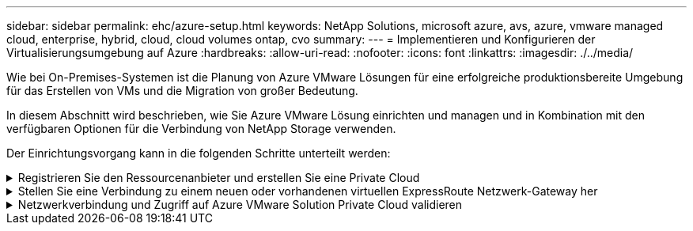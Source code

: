 ---
sidebar: sidebar 
permalink: ehc/azure-setup.html 
keywords: NetApp Solutions, microsoft azure, avs, azure, vmware managed cloud, enterprise, hybrid, cloud, cloud volumes ontap, cvo 
summary:  
---
= Implementieren und Konfigurieren der Virtualisierungsumgebung auf Azure
:hardbreaks:
:allow-uri-read: 
:nofooter: 
:icons: font
:linkattrs: 
:imagesdir: ./../media/


[role="lead"]
Wie bei On-Premises-Systemen ist die Planung von Azure VMware Lösungen für eine erfolgreiche produktionsbereite Umgebung für das Erstellen von VMs und die Migration von großer Bedeutung.

In diesem Abschnitt wird beschrieben, wie Sie Azure VMware Lösung einrichten und managen und in Kombination mit den verfügbaren Optionen für die Verbindung von NetApp Storage verwenden.

Der Einrichtungsvorgang kann in die folgenden Schritte unterteilt werden:

.Registrieren Sie den Ressourcenanbieter und erstellen Sie eine Private Cloud
[%collapsible]
====
Für die Nutzung der Azure VMware Lösung müssen Sie zunächst den Ressourcenanbieter im angegebenen Abonnement registrieren:

. Melden Sie sich im Azure Portal an.
. Wählen Sie im Menü Azure-Portal die Option Alle Services aus.
. Geben Sie im Dialogfeld „Alle Services“ das Abonnement ein, und wählen Sie anschließend Abonnements aus.
. Wählen Sie das Abonnement aus der Abonnementliste aus, um es anzuzeigen.
. Wählen Sie Ressourcenanbieter aus, und geben Sie Microsoft.AVS in die Suche ein.
. Wenn der Ressourcenanbieter nicht registriert ist, wählen Sie Registrieren.
+
image:avs-register-create-pc-1.png[""]

+
image:avs-register-create-pc-2.png[""]

. Nachdem der Ressourcenanbieter registriert ist, erstellen Sie über das Azure-Portal eine Private Cloud für eine Azure VMware-Lösung.
. Melden Sie sich im Azure Portal an.
. Wählen Sie Neue Ressource erstellen.
. Geben Sie im Textfeld „Search the Marketplace“ die Azure VMware Lösung ein und wählen Sie sie aus den Ergebnissen aus.
. Wählen Sie auf der Seite Azure VMware Lösung die Option Erstellen.
. Geben Sie auf der Registerkarte Grundlagen die Werte in die Felder ein, und wählen Sie Überprüfen + Erstellen.


Hinweise:

* Für einen schnellen Start müssen Sie die erforderlichen Informationen während der Planungsphase erfassen.
* Wählen Sie eine vorhandene Ressourcengruppe aus oder erstellen Sie eine neue Ressourcengruppe für die private Cloud. Eine Ressourcengruppe ist ein logischer Container, in dem die Azure Ressourcen implementiert und gemanagt werden.
* Stellen Sie sicher, dass die CIDR-Adresse einzigartig ist und nicht mit anderen virtuellen Azure Netzwerken oder On-Premises-Netzwerken überlappt. Das CIDR stellt das private Cloud-Managementnetzwerk dar und wird für Cluster-Managementservices wie vCenter Server und NSX-T Manager verwendet. NetApp empfiehlt die Verwendung eines Adressspeichers unter /22. In diesem Beispiel wird 10.21.0.0/22 verwendet.


image:avs-register-create-pc-3.png[""]

Die Bereitstellung dauert ungefähr 4 bis 5 Stunden. Nach Abschluss des Prozesses muss überprüft werden, ob die Implementierung erfolgreich war. Greifen Sie über das Azure-Portal auf die Private Cloud zu. Nach Abschluss der Bereitstellung wird ein Status von erfolgreich angezeigt.

Eine Private Cloud für eine Azure VMware Lösung erfordert ein virtuelles Azure Netzwerk. Da die Azure VMware Lösung vCenter vor Ort nicht unterstützt, sind für die Integration in eine vorhandene lokale Umgebung zusätzliche Schritte erforderlich. Zudem ist die Einrichtung einer ExpressRoute-Verbindung und eines virtuellen Netzwerk-Gateways erforderlich. Während Sie warten, bis die Cluster-Bereitstellung abgeschlossen ist, erstellen Sie ein neues virtuelles Netzwerk oder verwenden Sie ein vorhandenes für die Verbindung mit Azure VMware Lösung.

image:avs-register-create-pc-4.png[""]

====
.Stellen Sie eine Verbindung zu einem neuen oder vorhandenen virtuellen ExpressRoute Netzwerk-Gateway her
[%collapsible]
====
Um ein neues Azure Virtual Network (vnet) zu erstellen, wählen Sie die Registerkarte Azure vnet Connect aus. Alternativ können Sie aus dem Azure-Portal eine manuell erstellen mit dem Assistenten zum Erstellen von virtuellen Netzwerken:

. Gehen Sie zur Azure VMware Solution Private Cloud und greifen Sie unter Manage auf Konnektivität zu.
. Wählen Sie Azure vnet Connect aus.
. Um ein neues vnet zu erstellen, wählen Sie die Option Neue erstellen.
+
Mit dieser Funktion kann ein vnet mit der Azure VMware-Lösung Private Cloud verbunden werden. Vnet ermöglicht die Kommunikation zwischen Workloads in diesem virtuellen Netzwerk, indem die erforderlichen Komponenten automatisch erstellt werden (z. B. Sprungbox, Shared Services wie Azure NetApp Files und Cloud Volume ONTAP) in der in Azure VMware Lösung erstellten Private Cloud über ExpressRoute.

+
*Hinweis:* der vnet-Adressraum sollte sich nicht mit der privaten Cloud CIDR überschneiden.

+
image:azure-connect-gateway-1.png[""]

. Geben Sie die Informationen für die neue vnet ein, oder aktualisieren Sie sie, und wählen Sie OK.


image:azure-connect-gateway-2.png[""]

Das vnet mit dem angegebenen Adressbereich und Gateway Subnetz wird in der designierten Abonnement- und Ressourcengruppe erstellt.


NOTE: Wenn Sie ein vnet manuell erstellen, erstellen Sie ein virtuelles Netzwerk-Gateway mit der entsprechenden SKU und ExpressRoute als Gateway-Typ. Nach Abschluss der Implementierung verbinden Sie die ExpressRoute Verbindung mit dem virtuellen Netzwerk-Gateway mit der Private Cloud der Azure VMware Lösung über den Autorisierungsschlüssel. Weitere Informationen finden Sie unter link:https://docs.microsoft.com/en-us/azure/azure-vmware/tutorial-configure-networking#create-a-vnet-manually["Konfigurieren Sie das Networking für Ihre VMware Private Cloud in Azure"].

====
.Netzwerkverbindung und Zugriff auf Azure VMware Solution Private Cloud validieren
[%collapsible]
====
Mit der Azure VMware Lösung können Sie eine Private Cloud nicht über VMware vCenter vor Ort managen. Stattdessen ist zum Herstellen der Verbindung mit der vCenter Instanz der Azure VMware Lösung ein Sprunglink auf den Host erforderlich. Erstellen Sie einen Sprunghost in der angegebenen Ressourcengruppe und melden Sie sich bei Azure VMware Solution vCenter an. Dieser Jump-Host sollte eine Windows VM in demselben virtuellen Netzwerk sein, das für die Konnektivität erstellt wurde und sowohl vCenter als auch den NSX Manager nutzen sollte.

image:azure-validate-network-1.png[""]

Nachdem die virtuelle Maschine bereitgestellt wurde, verwenden Sie die Option Verbinden, um auf RDP zuzugreifen.

image:azure-validate-network-2.png[""]

Melden Sie sich von dieser neu erstellten Jump-Host-virtuellen Maschine mit dem Cloud-Admin-Benutzer in vCenter an. Rufen Sie zum Zugreifen auf die Anmeldedaten im Azure-Portal auf und navigieren Sie zu „Identity“ (Identitäts-Management (über die Option „Manage“ in der Private Cloud). Die URLs und Benutzeranmeldeinformationen für die private Cloud vCenter und NSX-T Manager können hier kopiert werden.

image:azure-validate-network-3.png[""]

Öffnen Sie in der virtuellen Windows-Maschine einen Browser, und navigieren Sie zur vCenter Web-Client-URL (`"https://10.21.0.2/"`) Und verwenden Sie den Admin-Benutzernamen als *cloudadmin@vsphere.local* und fügen Sie das kopierte Passwort ein. Auf ähnliche Weise kann auch NSX-T-Manager über die Web-Client-URL zugegriffen werden (`"https://10.21.0.3/"`) Und den Admin-Benutzernamen verwenden und das kopierte Passwort einfügen, um neue Segmente zu erstellen oder die vorhandenen Tier-Gateways zu ändern.


NOTE: Die Web-Client-URLs sind für jede bereitgestellte SDDC unterschiedlich.

image:azure-validate-network-4.png[""]

image:azure-validate-network-5.png[""]

Die Azure VMware Lösung SDDC ist jetzt implementiert und konfiguriert. Nutzung von ExpressRoute Global REACH zur Verbindung der lokalen Umgebung mit der Private Cloud der Azure VMware Lösung Weitere Informationen finden Sie unter link:https://docs.microsoft.com/en-us/azure/azure-vmware/tutorial-expressroute-global-reach-private-cloud["Erstellen Sie Peer-on-Premises-Umgebungen mit der Azure VMware Lösung"].

====